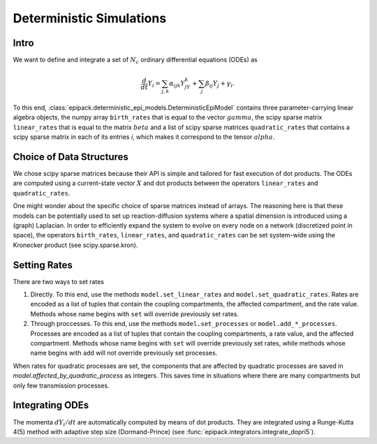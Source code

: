 Deterministic Simulations
-------------------------

Intro
=====

We want to define and integrate a set of :math:`N_c`
ordinary differential equations (ODEs) as

.. math::

    \frac{d}{dt}Y_i = \sum_{j,k} \alpha_{ijk} Y_jY_k + \sum_j \beta_{ij} Y_j + \gamma_i.

To this end, :class:`epipack.deterministic_epi_models.DeterministicEpiModel` contains three
parameter-carrying linear algebra objects, the numpy array ``birth_rates`` that is equal to the vector :math:`gamma`,
the scipy sparse matrix ``linear_rates`` that is equal to the matrix :math:`beta` and a list
of scipy sparse matrices ``quadratic_rates`` that contains a scipy sparse matrix in each of 
its entries `i`, which makes it correspond to the tensor :math:`alpha`.

Choice of Data Structures
=========================

We chose scipy sparse matrices because their API is simple and tailored for
fast execution of dot products. The ODEs are computed using a current-state vector
:math:`X` and dot products between the operators ``linear_rates`` and ``quadratic_rates``.

One might wonder about the specific choice of sparse matrices instead of arrays. The reasoning
here is that these models can be potentially used to set up reaction-diffusion systems where a spatial
dimension is introduced using a (graph) Laplacian. In order to efficiently expand the system
to evolve on every node on a network (discretized point in space), the operators  ``birth_rates``,
``linear_rates``, and ``quadratic_rates`` can be set system-wide using the Kronecker product
(see scipy.sparse.kron).

Setting Rates
=============

There are two ways to set rates

1.  Directly. To this end, use the methods ``model.set_linear_rates`` and ``model.set_quadratic_rates``.
    Rates are encoded as a list of tuples that contain the coupling compartments, the affected compartment,
    and the rate value. Methods whose name begins with ``set`` will override previously set rates.
2.  Through proccesses. To this end, use the methods ``model.set_processes`` or ``model.add_*_processes``.
    Processes are encoded as a list of tuples that contain the coupling compartments, a rate value, 
    and the affected compartment. Methods whose name begins with ``set`` will override previously set rates,
    while methods whose name begins with ``add`` will not override previously set processes.

When rates for quadratic processes are set, the components that are affected by quadratic processes are
saved in `model.affected_by_quadratic_process` as integers. This saves time in situations where there are
many compartments but only few transmission processes.

Integrating ODEs
================

The momenta :math:`dY_i/dt` are automatically computed by means of dot products. They are integrated using
a Runge-Kutta 4(5) method with adaptive step size (Dormand-Prince) (see :func:`epipack.integrators.integrate_dopri5`).


